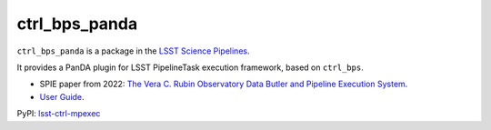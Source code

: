 ##############
ctrl_bps_panda
##############

.. image:: https://img.shields.io/pypi/v/lsst-ctrl-bps-panda.svg
    :target: https://pypi.org/project/lsst-ctrl-bps-panda/
.. image:: https://codecov.io/gh/lsst/ctrl_bps_panda/branch/main/graph/badge.svg?token=YoPKBx96gw
 :target: https://codecov.io/gh/lsst/ctrl_bps_panda

``ctrl_bps_panda`` is a package in the `LSST Science Pipelines <https://pipelines.lsst.io>`_.

It provides a PanDA plugin for LSST PipelineTask execution framework, based on ``ctrl_bps``.

* SPIE paper from 2022: `The Vera C. Rubin Observatory Data Butler and Pipeline Execution System <https://arxiv.org/abs/2206.14941>`_.
* `User Guide <https://panda.lsst.io/>`_.


PyPI: `lsst-ctrl-mpexec <https://pypi.org/project/lsst-ctrl-bps-panda/>`_
